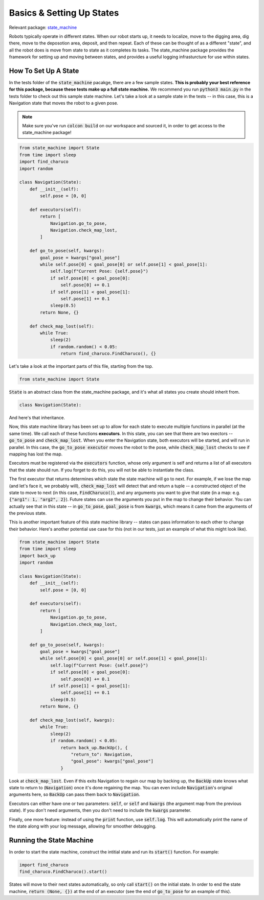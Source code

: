 **************************
Basics & Setting Up States
**************************

Relevant package: `state_machine <https://github.com/vanderbiltrobotics/lunabot-ros2/tree/main/state_machine>`_

Robots typically operate in different states. When our robot starts up, it needs to localize, 
move to the digging area, dig there, move to the deposotion area, deposit, and then repeat. Each of
these can be thought of as a different "state", and all the robot does is move from state to state
as it completes its tasks. The state_machine package provides the framework for setting up and moving
between states, and provides a useful logging infrasturcture for use within states.

How To Set Up A State
======================

In the tests folder of the :code:`state_machine` pacakge, there are a few sample states.
**This is probably your best reference for this package, because these tests
make up a full state machine.** We recommend you run :code:`python3 main.py` 
in the tests folder to check out this sample state machine.
Let's take a look at a sample state in the tests -- in this case, this is a Navigation state that moves
the robot to a given pose.

.. note::

    Make sure you've run :code:`colcon build` on our workspace and sourced it,
    in order to get access to the state_machine package!


.. code-block:: python

    from state_machine import State
    from time import sleep
    import find_charuco
    import random

    class Navigation(State):
        def __init__(self):
            self.pose = [0, 0]

        def executors(self):
            return [
                Navigation.go_to_pose,
                Navigation.check_map_lost,
            ]

        def go_to_pose(self, kwargs):
            goal_pose = kwargs["goal_pose"]
            while self.pose[0] < goal_pose[0] or self.pose[1] < goal_pose[1]:
                self.log(f"Current Pose: {self.pose}")
                if self.pose[0] < goal_pose[0]:
                    self.pose[0] += 0.1
                if self.pose[1] < goal_pose[1]:
                    self.pose[1] += 0.1
                sleep(0.5)
            return None, {}

        def check_map_lost(self):
            while True:
                sleep(2)
                if random.random() < 0.05:
                    return find_charuco.FindCharuco(), {}

Let's take a look at the important parts of this file, starting from the top.

.. code-block:: python

    from state_machine import State

:code:`State` is an abstract class from the state_machine package, and it's what
all states you create should inherit from.

.. code-block:: python

    class Navigation(State):

And here's that inheritance.

Now, this state machine library has been set up to allow for each state to
execute multiple functions in parallel (at the same time). We call each of these functions **executors**.
In this state, you can see that there are two exectors -- :code:`go_to_pose` and :code:`check_map_lost`.
When you enter the Navigation state, both executors will be started, and will
run in parallel. In this case, the :code:`go_to_pose executor` moves the robot to 
the pose, while :code:`check_map_lost` checks to see if mapping has lost the map.

Executors must be registered via the :code:`executors` function, whose only argument is self and returns
a list of all executors that the state should run. If you forget to do this, you will not be able to instantiate the class.

The first executor that returns determines which state the state machine
will go to next. For example, if we lose the map (and let's face it, we probably will), :code:`check_map_lost`
will detect that and return a tuple -- a constructed object of the state to move to next 
(in this case, :code:`FindCharuco()`), and any arguments you want to give that state 
(in a map: e.g. :code:`{"arg1": 1, "arg2", 2}`). Future states can use the arguments you 
put in the map to change their behavior. You can actually see
that in this state -- in :code:`go_to_pose`, :code:`goal_pose` is from :code:`kwargs`, which means
it came from the arguments of the previous state. 

This is another important feature of this state machine library -- states can pass information
to each other to change their behavior. Here's another potential use case for this
(not in our tests, just an example of what this might look like).

.. code-block:: python

    from state_machine import State
    from time import sleep
    import back_up
    import random

    class Navigation(State):
        def __init__(self):
            self.pose = [0, 0]

        def executors(self):
            return [
                Navigation.go_to_pose,
                Navigation.check_map_lost,
            ]

        def go_to_pose(self, kwargs):
            goal_pose = kwargs["goal_pose"]
            while self.pose[0] < goal_pose[0] or self.pose[1] < goal_pose[1]:
                self.log(f"Current Pose: {self.pose}")
                if self.pose[0] < goal_pose[0]:
                    self.pose[0] += 0.1
                if self.pose[1] < goal_pose[1]:
                    self.pose[1] += 0.1
                sleep(0.5)
            return None, {}

        def check_map_lost(self, kwargs):
            while True:
                sleep(2)
                if random.random() < 0.05:
                    return back_up.BackUp(), {
                        "return_to": Navigation,
                        "goal_pose": kwargs["goal_pose"]
                    }

Look at :code:`check_map_lost`. Even if this exits Navigation to regain our map by backing up,
the :code:`BackUp` state knows what state to return to (:code:`Navigation`) once it's done regaining the map.
You can even include :code:`Navigation`'s original arguments here, so :code:`BackUp` can pass them back to :code:`Navigation`.

Executors can either have one or two parameters: :code:`self`, or :code:`self` and :code:`kwargs` (the argument map from the
previous state). If you don't need arguments, then you don't need to include the :code:`kwargs` parameter.

Finally, one more feature: instead of using the :code:`print` function, use :code:`self.log`. This will automatically print
the name of the state along with your log message, allowing for smoother debugging.

Running the State Machine
==========================

In order to start the state machine, construct the intitial state and run its :code:`start()` function. For example:

.. code-block:: python

    import find_charuco
    find_charuco.FindCharuco().start()

States will move to their next states automatically, so only call :code:`start()` on the initial state.
In order to end the state machine, :code:`return (None, {})` at the end of an executor 
(see the end of :code:`go_to_pose` for an example of this).

